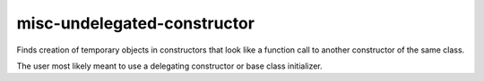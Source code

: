 .. title:: clang-tidy - misc-undelegated-constructor

misc-undelegated-constructor
============================


Finds creation of temporary objects in constructors that look like a
function call to another constructor of the same class.

The user most likely meant to use a delegating constructor or base class
initializer.
